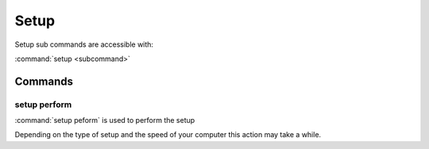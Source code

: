 Setup
==============================================================================

Setup sub commands are accessible with:

:command:`setup <subcommand>`

Commands
------------------------------------------------------------------------------

.. _setup-perform:

setup perform
^^^^^^^^^^^^^^^^^^^^^^^^^^^^^^^^^^^^^^^^^^^^^^^^^^^^^^^^^^^^^^^^^^^^^^^^^^^^^^
:command:`setup peform` is used to perform the setup

Depending on the type of setup and the speed of your computer this action may
take a while.